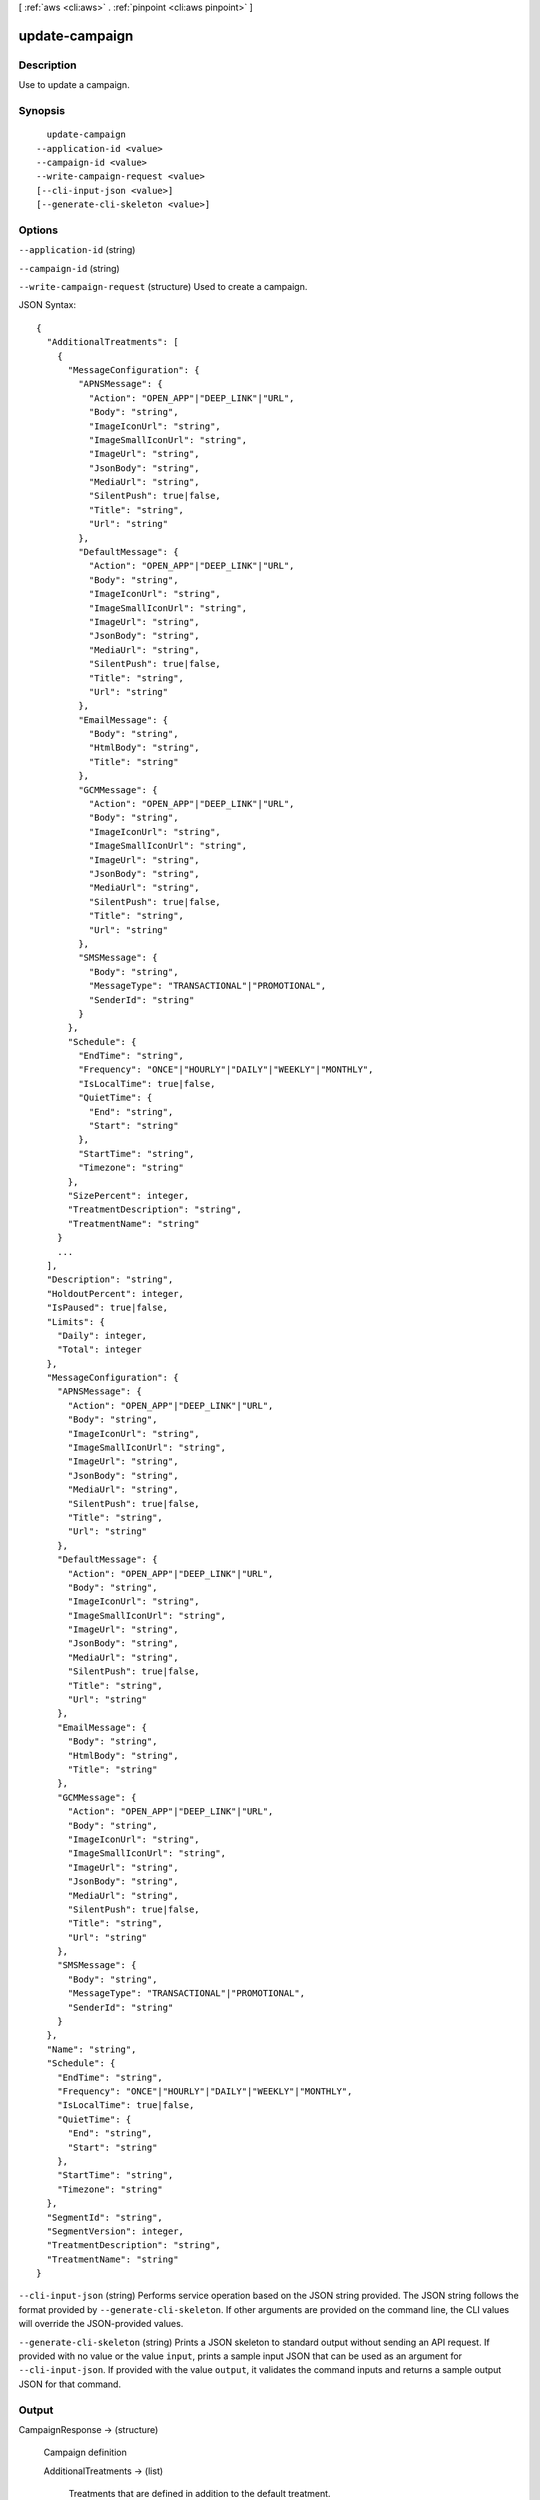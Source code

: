 [ :ref:`aws <cli:aws>` . :ref:`pinpoint <cli:aws pinpoint>` ]

.. _cli:aws pinpoint update-campaign:


***************
update-campaign
***************



===========
Description
===========

Use to update a campaign.

========
Synopsis
========

::

    update-campaign
  --application-id <value>
  --campaign-id <value>
  --write-campaign-request <value>
  [--cli-input-json <value>]
  [--generate-cli-skeleton <value>]




=======
Options
=======

``--application-id`` (string)


``--campaign-id`` (string)


``--write-campaign-request`` (structure)
Used to create a campaign.



JSON Syntax::

  {
    "AdditionalTreatments": [
      {
        "MessageConfiguration": {
          "APNSMessage": {
            "Action": "OPEN_APP"|"DEEP_LINK"|"URL",
            "Body": "string",
            "ImageIconUrl": "string",
            "ImageSmallIconUrl": "string",
            "ImageUrl": "string",
            "JsonBody": "string",
            "MediaUrl": "string",
            "SilentPush": true|false,
            "Title": "string",
            "Url": "string"
          },
          "DefaultMessage": {
            "Action": "OPEN_APP"|"DEEP_LINK"|"URL",
            "Body": "string",
            "ImageIconUrl": "string",
            "ImageSmallIconUrl": "string",
            "ImageUrl": "string",
            "JsonBody": "string",
            "MediaUrl": "string",
            "SilentPush": true|false,
            "Title": "string",
            "Url": "string"
          },
          "EmailMessage": {
            "Body": "string",
            "HtmlBody": "string",
            "Title": "string"
          },
          "GCMMessage": {
            "Action": "OPEN_APP"|"DEEP_LINK"|"URL",
            "Body": "string",
            "ImageIconUrl": "string",
            "ImageSmallIconUrl": "string",
            "ImageUrl": "string",
            "JsonBody": "string",
            "MediaUrl": "string",
            "SilentPush": true|false,
            "Title": "string",
            "Url": "string"
          },
          "SMSMessage": {
            "Body": "string",
            "MessageType": "TRANSACTIONAL"|"PROMOTIONAL",
            "SenderId": "string"
          }
        },
        "Schedule": {
          "EndTime": "string",
          "Frequency": "ONCE"|"HOURLY"|"DAILY"|"WEEKLY"|"MONTHLY",
          "IsLocalTime": true|false,
          "QuietTime": {
            "End": "string",
            "Start": "string"
          },
          "StartTime": "string",
          "Timezone": "string"
        },
        "SizePercent": integer,
        "TreatmentDescription": "string",
        "TreatmentName": "string"
      }
      ...
    ],
    "Description": "string",
    "HoldoutPercent": integer,
    "IsPaused": true|false,
    "Limits": {
      "Daily": integer,
      "Total": integer
    },
    "MessageConfiguration": {
      "APNSMessage": {
        "Action": "OPEN_APP"|"DEEP_LINK"|"URL",
        "Body": "string",
        "ImageIconUrl": "string",
        "ImageSmallIconUrl": "string",
        "ImageUrl": "string",
        "JsonBody": "string",
        "MediaUrl": "string",
        "SilentPush": true|false,
        "Title": "string",
        "Url": "string"
      },
      "DefaultMessage": {
        "Action": "OPEN_APP"|"DEEP_LINK"|"URL",
        "Body": "string",
        "ImageIconUrl": "string",
        "ImageSmallIconUrl": "string",
        "ImageUrl": "string",
        "JsonBody": "string",
        "MediaUrl": "string",
        "SilentPush": true|false,
        "Title": "string",
        "Url": "string"
      },
      "EmailMessage": {
        "Body": "string",
        "HtmlBody": "string",
        "Title": "string"
      },
      "GCMMessage": {
        "Action": "OPEN_APP"|"DEEP_LINK"|"URL",
        "Body": "string",
        "ImageIconUrl": "string",
        "ImageSmallIconUrl": "string",
        "ImageUrl": "string",
        "JsonBody": "string",
        "MediaUrl": "string",
        "SilentPush": true|false,
        "Title": "string",
        "Url": "string"
      },
      "SMSMessage": {
        "Body": "string",
        "MessageType": "TRANSACTIONAL"|"PROMOTIONAL",
        "SenderId": "string"
      }
    },
    "Name": "string",
    "Schedule": {
      "EndTime": "string",
      "Frequency": "ONCE"|"HOURLY"|"DAILY"|"WEEKLY"|"MONTHLY",
      "IsLocalTime": true|false,
      "QuietTime": {
        "End": "string",
        "Start": "string"
      },
      "StartTime": "string",
      "Timezone": "string"
    },
    "SegmentId": "string",
    "SegmentVersion": integer,
    "TreatmentDescription": "string",
    "TreatmentName": "string"
  }



``--cli-input-json`` (string)
Performs service operation based on the JSON string provided. The JSON string follows the format provided by ``--generate-cli-skeleton``. If other arguments are provided on the command line, the CLI values will override the JSON-provided values.

``--generate-cli-skeleton`` (string)
Prints a JSON skeleton to standard output without sending an API request. If provided with no value or the value ``input``, prints a sample input JSON that can be used as an argument for ``--cli-input-json``. If provided with the value ``output``, it validates the command inputs and returns a sample output JSON for that command.



======
Output
======

CampaignResponse -> (structure)

  Campaign definition

  AdditionalTreatments -> (list)

    Treatments that are defined in addition to the default treatment.

    (structure)

      Treatment resource

      Id -> (string)

        The unique treatment ID.

        

      MessageConfiguration -> (structure)

        The message configuration settings.

        APNSMessage -> (structure)

          The message that the campaign delivers to APNS channels. Overrides the default message.

          Action -> (string)

            The action that occurs if the user taps a push notification delivered by the campaign: OPEN_APP - Your app launches, or it becomes the foreground app if it has been sent to the background. This is the default action. DEEP_LINK - Uses deep linking features in iOS and Android to open your app and display a designated user interface within the app. URL - The default mobile browser on the user's device launches and opens a web page at the URL you specify.

            

          Body -> (string)

            The message body. Can include up to 140 characters.

            

          ImageIconUrl -> (string)

            The URL that points to the icon image for the push notification icon, for example, the app icon.

            

          ImageSmallIconUrl -> (string)

            The URL that points to the small icon image for the push notification icon, for example, the app icon.

            

          ImageUrl -> (string)

            The URL that points to an image used in the push notification.

            

          JsonBody -> (string)

            The JSON payload used for a silent push.

            

          MediaUrl -> (string)

            The URL that points to the media resource, for example a .mp4 or .gif file.

            

          SilentPush -> (boolean)

            Indicates if the message should display on the users device. Silent pushes can be used for Remote Configuration and Phone Home use cases. 

            

          Title -> (string)

            The message title that displays above the message on the user's device.

            

          Url -> (string)

            The URL to open in the user's mobile browser. Used if the value for Action is URL.

            

          

        DefaultMessage -> (structure)

          The default message for all channels.

          Action -> (string)

            The action that occurs if the user taps a push notification delivered by the campaign: OPEN_APP - Your app launches, or it becomes the foreground app if it has been sent to the background. This is the default action. DEEP_LINK - Uses deep linking features in iOS and Android to open your app and display a designated user interface within the app. URL - The default mobile browser on the user's device launches and opens a web page at the URL you specify.

            

          Body -> (string)

            The message body. Can include up to 140 characters.

            

          ImageIconUrl -> (string)

            The URL that points to the icon image for the push notification icon, for example, the app icon.

            

          ImageSmallIconUrl -> (string)

            The URL that points to the small icon image for the push notification icon, for example, the app icon.

            

          ImageUrl -> (string)

            The URL that points to an image used in the push notification.

            

          JsonBody -> (string)

            The JSON payload used for a silent push.

            

          MediaUrl -> (string)

            The URL that points to the media resource, for example a .mp4 or .gif file.

            

          SilentPush -> (boolean)

            Indicates if the message should display on the users device. Silent pushes can be used for Remote Configuration and Phone Home use cases. 

            

          Title -> (string)

            The message title that displays above the message on the user's device.

            

          Url -> (string)

            The URL to open in the user's mobile browser. Used if the value for Action is URL.

            

          

        EmailMessage -> (structure)

          The email message configuration.

          Body -> (string)

            The email text body.

            

          HtmlBody -> (string)

            The email html body.

            

          Title -> (string)

            The email title (Or subject).

            

          

        GCMMessage -> (structure)

          The message that the campaign delivers to GCM channels. Overrides the default message.

          Action -> (string)

            The action that occurs if the user taps a push notification delivered by the campaign: OPEN_APP - Your app launches, or it becomes the foreground app if it has been sent to the background. This is the default action. DEEP_LINK - Uses deep linking features in iOS and Android to open your app and display a designated user interface within the app. URL - The default mobile browser on the user's device launches and opens a web page at the URL you specify.

            

          Body -> (string)

            The message body. Can include up to 140 characters.

            

          ImageIconUrl -> (string)

            The URL that points to the icon image for the push notification icon, for example, the app icon.

            

          ImageSmallIconUrl -> (string)

            The URL that points to the small icon image for the push notification icon, for example, the app icon.

            

          ImageUrl -> (string)

            The URL that points to an image used in the push notification.

            

          JsonBody -> (string)

            The JSON payload used for a silent push.

            

          MediaUrl -> (string)

            The URL that points to the media resource, for example a .mp4 or .gif file.

            

          SilentPush -> (boolean)

            Indicates if the message should display on the users device. Silent pushes can be used for Remote Configuration and Phone Home use cases. 

            

          Title -> (string)

            The message title that displays above the message on the user's device.

            

          Url -> (string)

            The URL to open in the user's mobile browser. Used if the value for Action is URL.

            

          

        SMSMessage -> (structure)

          The SMS message configuration.

          Body -> (string)

            The SMS text body.

            

          MessageType -> (string)

            Is this is a transactional SMS message, otherwise a promotional message.

            

          SenderId -> (string)

            Sender ID of sent message.

            

          

        

      Schedule -> (structure)

        The campaign schedule.

        EndTime -> (string)

          The scheduled time that the campaign ends in ISO 8601 format.

          

        Frequency -> (string)

          How often the campaign delivers messages. Valid values: ONCE, HOURLY, DAILY, WEEKLY, MONTHLY

          

        IsLocalTime -> (boolean)

          Indicates whether the campaign schedule takes effect according to each user's local time.

          

        QuietTime -> (structure)

          The time during which the campaign sends no messages.

          End -> (string)

            The default end time for quiet time in ISO 8601 format.

            

          Start -> (string)

            The default start time for quiet time in ISO 8601 format.

            

          

        StartTime -> (string)

          The scheduled time that the campaign begins in ISO 8601 format.

          

        Timezone -> (string)

          The starting UTC offset for the schedule if the value for isLocalTime is true Valid values: UTC UTC+01 UTC+02 UTC+03 UTC+03:30 UTC+04 UTC+04:30 UTC+05 UTC+05:30 UTC+05:45 UTC+06 UTC+06:30 UTC+07 UTC+08 UTC+09 UTC+09:30 UTC+10 UTC+10:30 UTC+11 UTC+12 UTC+13 UTC-02 UTC-03 UTC-04 UTC-05 UTC-06 UTC-07 UTC-08 UTC-09 UTC-10 UTC-11

          

        

      SizePercent -> (integer)

        The allocated percentage of users for this treatment.

        

      State -> (structure)

        The treatment status.

        CampaignStatus -> (string)

          The status of the campaign, or the status of a treatment that belongs to an A/B test campaign. Valid values: SCHEDULED, EXECUTING, PENDING_NEXT_RUN, COMPLETED, PAUSED

          

        

      TreatmentDescription -> (string)

        A custom description for the treatment.

        

      TreatmentName -> (string)

        The custom name of a variation of the campaign used for A/B testing.

        

      

    

  ApplicationId -> (string)

    The ID of the application to which the campaign applies.

    

  CreationDate -> (string)

    The date the campaign was created in ISO 8601 format.

    

  DefaultState -> (structure)

    The status of the campaign's default treatment. Only present for A/B test campaigns.

    CampaignStatus -> (string)

      The status of the campaign, or the status of a treatment that belongs to an A/B test campaign. Valid values: SCHEDULED, EXECUTING, PENDING_NEXT_RUN, COMPLETED, PAUSED

      

    

  Description -> (string)

    A description of the campaign.

    

  HoldoutPercent -> (integer)

    The allocated percentage of end users who will not receive messages from this campaign.

    

  Id -> (string)

    The unique campaign ID.

    

  IsPaused -> (boolean)

    Indicates whether the campaign is paused. A paused campaign does not send messages unless you resume it by setting IsPaused to false.

    

  LastModifiedDate -> (string)

    The date the campaign was last updated in ISO 8601 format. 

    

  Limits -> (structure)

    The campaign limits settings.

    Daily -> (integer)

      The maximum number of messages that the campaign can send daily.

      

    Total -> (integer)

      The maximum total number of messages that the campaign can send.

      

    

  MessageConfiguration -> (structure)

    The message configuration settings.

    APNSMessage -> (structure)

      The message that the campaign delivers to APNS channels. Overrides the default message.

      Action -> (string)

        The action that occurs if the user taps a push notification delivered by the campaign: OPEN_APP - Your app launches, or it becomes the foreground app if it has been sent to the background. This is the default action. DEEP_LINK - Uses deep linking features in iOS and Android to open your app and display a designated user interface within the app. URL - The default mobile browser on the user's device launches and opens a web page at the URL you specify.

        

      Body -> (string)

        The message body. Can include up to 140 characters.

        

      ImageIconUrl -> (string)

        The URL that points to the icon image for the push notification icon, for example, the app icon.

        

      ImageSmallIconUrl -> (string)

        The URL that points to the small icon image for the push notification icon, for example, the app icon.

        

      ImageUrl -> (string)

        The URL that points to an image used in the push notification.

        

      JsonBody -> (string)

        The JSON payload used for a silent push.

        

      MediaUrl -> (string)

        The URL that points to the media resource, for example a .mp4 or .gif file.

        

      SilentPush -> (boolean)

        Indicates if the message should display on the users device. Silent pushes can be used for Remote Configuration and Phone Home use cases. 

        

      Title -> (string)

        The message title that displays above the message on the user's device.

        

      Url -> (string)

        The URL to open in the user's mobile browser. Used if the value for Action is URL.

        

      

    DefaultMessage -> (structure)

      The default message for all channels.

      Action -> (string)

        The action that occurs if the user taps a push notification delivered by the campaign: OPEN_APP - Your app launches, or it becomes the foreground app if it has been sent to the background. This is the default action. DEEP_LINK - Uses deep linking features in iOS and Android to open your app and display a designated user interface within the app. URL - The default mobile browser on the user's device launches and opens a web page at the URL you specify.

        

      Body -> (string)

        The message body. Can include up to 140 characters.

        

      ImageIconUrl -> (string)

        The URL that points to the icon image for the push notification icon, for example, the app icon.

        

      ImageSmallIconUrl -> (string)

        The URL that points to the small icon image for the push notification icon, for example, the app icon.

        

      ImageUrl -> (string)

        The URL that points to an image used in the push notification.

        

      JsonBody -> (string)

        The JSON payload used for a silent push.

        

      MediaUrl -> (string)

        The URL that points to the media resource, for example a .mp4 or .gif file.

        

      SilentPush -> (boolean)

        Indicates if the message should display on the users device. Silent pushes can be used for Remote Configuration and Phone Home use cases. 

        

      Title -> (string)

        The message title that displays above the message on the user's device.

        

      Url -> (string)

        The URL to open in the user's mobile browser. Used if the value for Action is URL.

        

      

    EmailMessage -> (structure)

      The email message configuration.

      Body -> (string)

        The email text body.

        

      HtmlBody -> (string)

        The email html body.

        

      Title -> (string)

        The email title (Or subject).

        

      

    GCMMessage -> (structure)

      The message that the campaign delivers to GCM channels. Overrides the default message.

      Action -> (string)

        The action that occurs if the user taps a push notification delivered by the campaign: OPEN_APP - Your app launches, or it becomes the foreground app if it has been sent to the background. This is the default action. DEEP_LINK - Uses deep linking features in iOS and Android to open your app and display a designated user interface within the app. URL - The default mobile browser on the user's device launches and opens a web page at the URL you specify.

        

      Body -> (string)

        The message body. Can include up to 140 characters.

        

      ImageIconUrl -> (string)

        The URL that points to the icon image for the push notification icon, for example, the app icon.

        

      ImageSmallIconUrl -> (string)

        The URL that points to the small icon image for the push notification icon, for example, the app icon.

        

      ImageUrl -> (string)

        The URL that points to an image used in the push notification.

        

      JsonBody -> (string)

        The JSON payload used for a silent push.

        

      MediaUrl -> (string)

        The URL that points to the media resource, for example a .mp4 or .gif file.

        

      SilentPush -> (boolean)

        Indicates if the message should display on the users device. Silent pushes can be used for Remote Configuration and Phone Home use cases. 

        

      Title -> (string)

        The message title that displays above the message on the user's device.

        

      Url -> (string)

        The URL to open in the user's mobile browser. Used if the value for Action is URL.

        

      

    SMSMessage -> (structure)

      The SMS message configuration.

      Body -> (string)

        The SMS text body.

        

      MessageType -> (string)

        Is this is a transactional SMS message, otherwise a promotional message.

        

      SenderId -> (string)

        Sender ID of sent message.

        

      

    

  Name -> (string)

    The custom name of the campaign.

    

  Schedule -> (structure)

    The campaign schedule.

    EndTime -> (string)

      The scheduled time that the campaign ends in ISO 8601 format.

      

    Frequency -> (string)

      How often the campaign delivers messages. Valid values: ONCE, HOURLY, DAILY, WEEKLY, MONTHLY

      

    IsLocalTime -> (boolean)

      Indicates whether the campaign schedule takes effect according to each user's local time.

      

    QuietTime -> (structure)

      The time during which the campaign sends no messages.

      End -> (string)

        The default end time for quiet time in ISO 8601 format.

        

      Start -> (string)

        The default start time for quiet time in ISO 8601 format.

        

      

    StartTime -> (string)

      The scheduled time that the campaign begins in ISO 8601 format.

      

    Timezone -> (string)

      The starting UTC offset for the schedule if the value for isLocalTime is true Valid values: UTC UTC+01 UTC+02 UTC+03 UTC+03:30 UTC+04 UTC+04:30 UTC+05 UTC+05:30 UTC+05:45 UTC+06 UTC+06:30 UTC+07 UTC+08 UTC+09 UTC+09:30 UTC+10 UTC+10:30 UTC+11 UTC+12 UTC+13 UTC-02 UTC-03 UTC-04 UTC-05 UTC-06 UTC-07 UTC-08 UTC-09 UTC-10 UTC-11

      

    

  SegmentId -> (string)

    The ID of the segment to which the campaign sends messages.

    

  SegmentVersion -> (integer)

    The version of the segment to which the campaign sends messages.

    

  State -> (structure)

    The campaign status. An A/B test campaign will have a status of COMPLETED only when all treatments have a status of COMPLETED.

    CampaignStatus -> (string)

      The status of the campaign, or the status of a treatment that belongs to an A/B test campaign. Valid values: SCHEDULED, EXECUTING, PENDING_NEXT_RUN, COMPLETED, PAUSED

      

    

  TreatmentDescription -> (string)

    A custom description for the treatment.

    

  TreatmentName -> (string)

    The custom name of a variation of the campaign used for A/B testing.

    

  Version -> (integer)

    The campaign version number.

    

  

